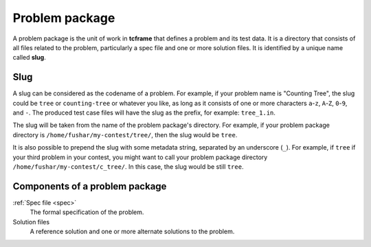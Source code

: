 .. _problem-package:

Problem package
===============

A problem package is the unit of work in **tcframe** that defines a problem and its test data. It is a directory that consists of all files related to the problem, particularly a spec file and one or more solution files. It is identified by a unique name called **slug**.

Slug
----

A slug can be considered as the codename of a problem. For example, if your problem name is "Counting Tree", the slug could be ``tree`` or ``counting-tree`` or whatever you like, as long as it consists of one or more characters ``a``-``z``, ``A``-``Z``, ``0``-``9``, and ``-``. The produced test case files will have the slug as the prefix, for example: ``tree_1.in``.

The slug will be taken from the name of the problem package's directory. For example, if your problem package directory is ``/home/fushar/my-contest/tree/``, then the slug would be ``tree``.

It is also possible to prepend the slug with some metadata string, separated by an underscore (``_``). For example, if ``tree`` if your third problem in your contest, you might want to call your problem package directory ``/home/fushar/my-contest/c_tree/``. In this case, the slug would be still ``tree``.

Components of a problem package
-------------------------------

:ref:`Spec file <spec>`
    The formal specification of the problem.

Solution files
    A reference solution and one or more alternate solutions to the problem.
